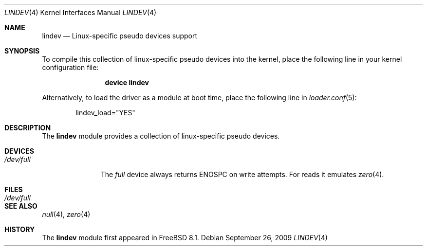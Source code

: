 .\"-
.\" Copyright (c) 2009 "Bjoern A. Zeeb" <bz@FreeBSD.org>
.\" All rights reserved.
.\"
.\" Redistribution and use in source and binary forms, with or without
.\" modification, are permitted provided that the following conditions
.\" are met:
.\" 1. Redistributions of source code must retain the above copyright
.\" notice, this list of conditions and the following disclaimer.
.\" 2. Redistributions in binary form must reproduce the above copyright
.\" notice, this list of conditions and the following disclaimer in the
.\" documentation and/or other materials provided with the distribution.
.\"
.\" THIS SOFTWARE IS PROVIDED BY THE AUTHOR AND CONTRIBUTORS ``AS IS'' AND
.\" ANY EXPRESS OR IMPLIED WARRANTIES, INCLUDING, BUT NOT LIMITED TO, THE
.\" IMPLIED WARRANTIES OF MERCHANTABILITY AND FITNESS FOR A PARTICULAR PURPOSE
.\" ARE DISCLAIMED. IN NO EVENT SHALL THE AUTHOR OR CONTRIBUTORS BE LIABLE
.\" FOR ANY DIRECT, INDIRECT, INCIDENTAL, SPECIAL, EXEMPLARY, OR CONSEQUENTIAL
.\" DAMAGES (INCLUDING, BUT NOT LIMITED TO, PROCUREMENT OF SUBSTITUTE GOODS
.\" OR SERVICES; LOSS OF USE, DATA, OR PROFITS; OR BUSINESS INTERRUPTION)
.\" HOWEVER CAUSED AND ON ANY THEORY OF LIABILITY, WHETHER IN CONTRACT, STRICT
.\" LIABILITY, OR TORT (INCLUDING NEGLIGENCE OR OTHERWISE) ARISING IN ANY WAY
.\" OUT OF THE USE OF THIS SOFTWARE, EVEN IF ADVISED OF THE POSSIBILITY OF
.\" SUCH DAMAGE.
.\"
.\" $FreeBSD: projects/armv6/share/man/man4/lindev.4 208493 2010-05-24 11:14:40Z uqs $
.\"
.Dd September 26, 2009
.Dt LINDEV 4
.Os
.Sh NAME
.Nm lindev
.Nd Linux-specific pseudo devices support
.Sh SYNOPSIS
To compile this collection of linux-specific pseudo devices into the kernel,
place the following line in your kernel configuration file:
.Bd -ragged -offset indent
.Cd "device lindev"
.Ed
.Pp
Alternatively, to load the driver as a module at boot time,
place the following line in
.Xr loader.conf 5 :
.Bd -literal -offset indent
lindev_load="YES"
.Ed
.Sh DESCRIPTION
The
.Nm
module provides a collection of linux-specific pseudo devices.
.Sh DEVICES
.Bl -tag -width /dev/full
.It Pa /dev/full
The
.Xr full
device always returns
.Er ENOSPC
on write attempts.
For reads it emulates
.Xr zero 4 .
.El
.Sh FILES
.Bl -tag -width /dev/full
.It Pa /dev/full
.El
.Sh SEE ALSO
.Xr null 4 ,
.Xr zero 4
.Sh HISTORY
The
.Nm
module first appeared in
.Fx 8.1 .
